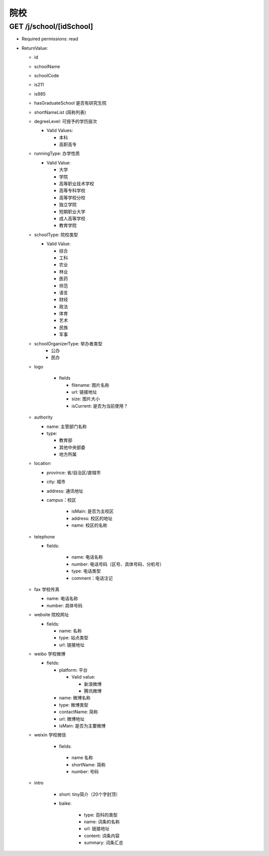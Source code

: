 院校
=======

GET /j/school/[idSchool]
----------------------------
* Required permissions: read
* ReturnValue:

  + id
  + schoolName
  + schoolCode
  + is211
  + is985
  + hasGraduateSchool 是否有研究生院
  + shortNameList (简称列表)
  + degreeLevel: 可授予的学历层次 
    
    * Valid Values:
      
      + 本科
      + 高职高专

  + runningType: 办学性质
    
    * Valid Value:

      * 大学
      * 学院
      * 高等职业技术学校
      * 高等专科学校
      * 高等学校分校
      * 独立学院
      * 短期职业大学
      * 成人高等学校
      * 教育学院
  
  + schoolType: 院校类型
    
    * Valid Value:
      
      * 综合
      * 工科
      * 农业
      * 林业
      * 医药
      * 师范
      * 语言
      * 财经
      * 政法
      * 体育
      * 艺术
      * 民族
      * 军事
  
  + schoolOrganizerType: 举办者类型
      * 公办
      * 民办
  
  + logo

      * fields

        * filename: 图片名称
        * url: 链接地址
        * size: 图片大小
        * isCurrent: 是否为当前使用？
  
  + authority

    * name: 主管部门名称
    * type:
      
      * 教育部
      * 其他中央部委
      * 地方所属

  + location

    * province: 省/自治区/直辖市
    * city: 城市
    * address: 通讯地址
    * campus：校区

        * isMain: 是否为主校区
        * address: 校区的地址
        * name: 校区的名称

  + telephone

    * fields:

        * name: 电话名称
        * number: 电话号码（区号、具体号码、分机号）
        * type: 电话类型
        * comment：电话注记

  + fax 学校传真

    * name: 电话名称
    * number: 具体号码

  + website 院校网址

    * fields:

      * name: 名称
      * type: 站点类型
      * url: 链接地址

  + weibo 学校微博

    * fields:

      * platform: 平台

        * Valid value:
          
          + 新浪微博
          + 腾讯微博

      * name: 微博名称
      * type: 微博类型
      * contactName: 简称
      * url: 微博地址
      * isMain: 是否为主要微博


  + weixin 学校微信
     
     * fields: 

      * name 名称
      * shortName: 简称
      * number: 号码

  + intro
      
      * short: tiny简介（20个字封顶）
      * baike:
         
         * type: 百科的类型
         * name: 词条的名称
         * url:  链接地址
         * content: 词条内容
         * summary: 词条汇总
